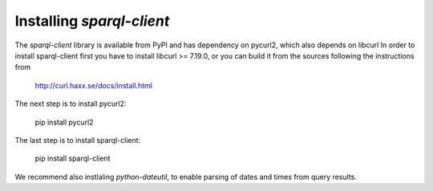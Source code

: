 Installing `sparql-client`
==========================

The `sparql-client` library is available from PyPI and has dependency on pycurl2,
which also depends on libcurl
In order to install sparql-client first you have to install libcurl >= 7.19.0, or you can
build it from the sources following the instructions from

    http://curl.haxx.se/docs/install.html

The next step is to install pycurl2:

    pip install pycurl2

The last step is to install sparql-client:

    pip install sparql-client

We recommend also instlaling `python-dateutil`, to enable parsing of dates and
times from query results.
